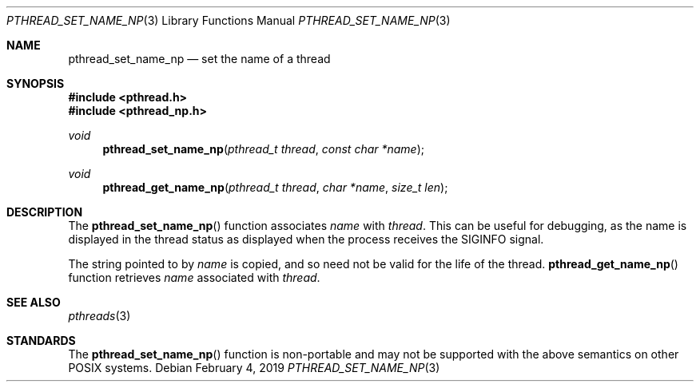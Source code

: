 .\" $OpenBSD: pthread_set_name_np.3,v 1.7 2019/02/04 17:18:08 tedu Exp $
.\" David Leonard <d@openbsd.org>, 1999. Public domain.
.Dd $Mdocdate: February 4 2019 $
.Dt PTHREAD_SET_NAME_NP 3
.Os
.Sh NAME
.Nm pthread_set_name_np
.Nd set the name of a thread
.Sh SYNOPSIS
.In pthread.h
.In pthread_np.h
.Ft void
.Fn pthread_set_name_np "pthread_t thread" "const char *name"
.Ft void
.Fn pthread_get_name_np "pthread_t thread" "char *name" "size_t len"
.Sh DESCRIPTION
The
.Fn pthread_set_name_np
function associates
.Fa name
with
.Fa thread .
This can be useful for debugging, as the name is displayed in
the thread status as displayed when the process receives the
.Dv SIGINFO
signal.
.Pp
The string pointed to by
.Fa name
is copied, and so need not be valid for the life of the thread.
.Fn pthread_get_name_np
function retrieves
.Fa name
associated with
.Fa thread .
.Sh SEE ALSO
.Xr pthreads 3
.Sh STANDARDS
The
.Fn pthread_set_name_np
function is non-portable and may not be supported with the above
semantics on other POSIX systems.

